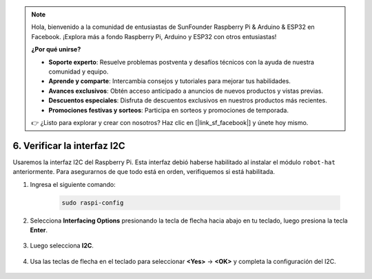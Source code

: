 .. note:: 

    Hola, bienvenido a la comunidad de entusiastas de SunFounder Raspberry Pi & Arduino & ESP32 en Facebook. ¡Explora más a fondo Raspberry Pi, Arduino y ESP32 con otros entusiastas!

    **¿Por qué unirse?**

    - **Soporte experto**: Resuelve problemas postventa y desafíos técnicos con la ayuda de nuestra comunidad y equipo.
    - **Aprende y comparte**: Intercambia consejos y tutoriales para mejorar tus habilidades.
    - **Avances exclusivos**: Obtén acceso anticipado a anuncios de nuevos productos y vistas previas.
    - **Descuentos especiales**: Disfruta de descuentos exclusivos en nuestros productos más recientes.
    - **Promociones festivas y sorteos**: Participa en sorteos y promociones de temporada.

    👉 ¿Listo para explorar y crear con nosotros? Haz clic en [|link_sf_facebook|] y únete hoy mismo.

.. _i2c_spi_config:

6. Verificar la interfaz I2C
========================================

Usaremos la interfaz I2C del Raspberry Pi. Esta interfaz debió haberse habilitado al instalar el módulo ``robot-hat`` anteriormente. Para asegurarnos de que todo está en orden, verifiquemos si está habilitada.

#. Ingresa el siguiente comando:

    .. raw:: html

        <run></run>

    .. code-block:: 

        sudo raspi-config

#. Selecciona **Interfacing Options** presionando la tecla de flecha hacia abajo en tu teclado, luego presiona la tecla **Enter**.

    .. image:: img/image282.png
        :align: center

#. Luego selecciona **I2C**.

    .. image:: img/image283.png
        :align: center

#. Usa las teclas de flecha en el teclado para seleccionar **<Yes>** -> **<OK>** y completa la configuración del I2C.

    .. image:: img/image284.png
        :align: center